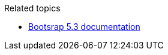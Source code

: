 .Related topics
****
* link:https://getbootstrap.com/docs/5.3/getting-started/introduction/[Bootsrap 5.3 documentation]
****
